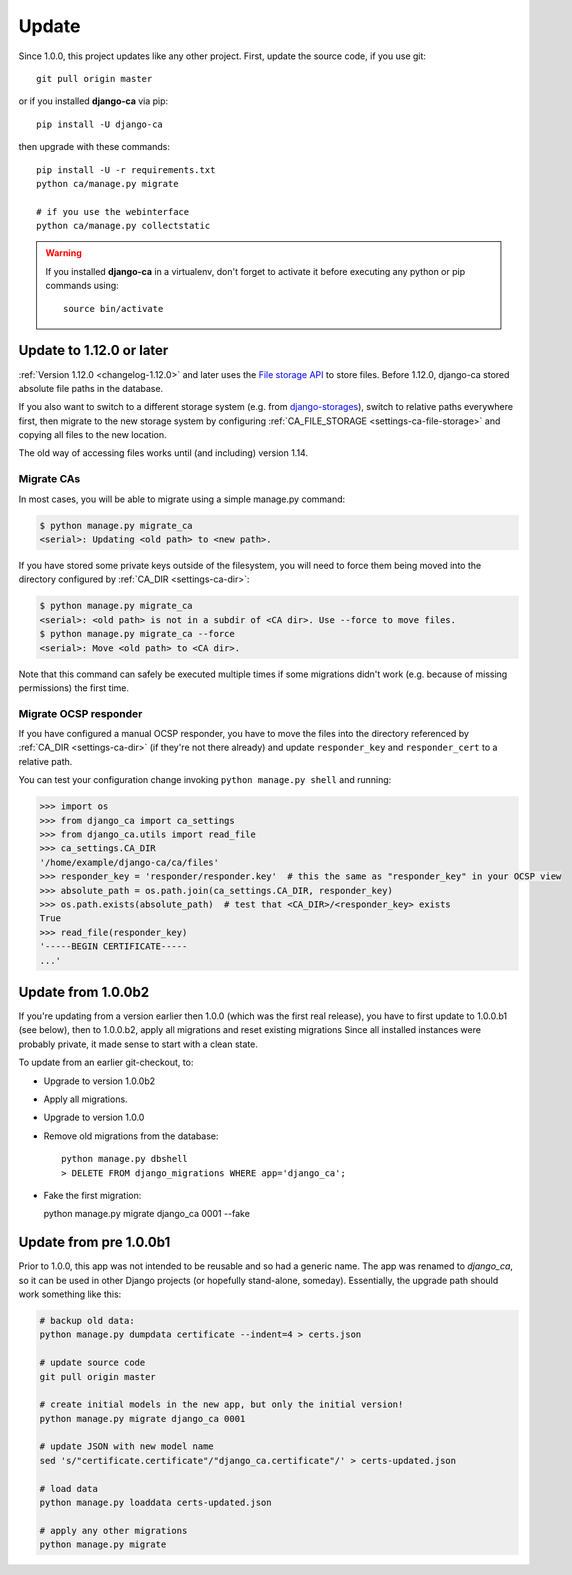 ######
Update
######

Since 1.0.0, this project updates like any other project. First, update the source code, if you use git::

   git pull origin master

or if you installed **django-ca** via pip::

   pip install -U django-ca

then upgrade with these commands::

   pip install -U -r requirements.txt
   python ca/manage.py migrate

   # if you use the webinterface
   python ca/manage.py collectstatic

.. WARNING::

   If you installed **django-ca** in a virtualenv, don't forget to activate it before executing any
   python or pip commands using::

      source bin/activate

.. _update-file-storage:

*************************
Update to 1.12.0 or later
*************************

:ref:`Version 1.12.0 <changelog-1.12.0>` and later uses the `File storage API
<https://docs.djangoproject.com/en/2.1/ref/files/storage/>`_ to store files.
Before 1.12.0, django-ca stored absolute file paths in the database.

If you also want to switch to a different storage system (e.g. from `django-storages
<https://django-storages.readthedocs.io/>`_), switch to relative paths everywhere first, then migrate to the
new storage system by configuring :ref:`CA_FILE_STORAGE <settings-ca-file-storage>` and copying all files to
the new location.

The old way of accessing files works until (and including) version 1.14. 

Migrate CAs
===========

In most cases, you will
be able to migrate using a simple manage.py command:

.. code-block:: console

   $ python manage.py migrate_ca
   <serial>: Updating <old path> to <new path>.

If you have stored some private keys outside of the filesystem, you will need to force them being moved into
the directory configured by :ref:`CA_DIR <settings-ca-dir>`:

.. code-block:: console

   $ python manage.py migrate_ca
   <serial>: <old path> is not in a subdir of <CA dir>. Use --force to move files.
   $ python manage.py migrate_ca --force
   <serial>: Move <old path> to <CA dir>.

Note that this command can safely be executed multiple times if some migrations didn't work (e.g. because of
missing permissions) the first time.

Migrate OCSP responder
======================

If you have configured a manual OCSP responder, you have to move the files into the directory referenced by
:ref:`CA_DIR <settings-ca-dir>` (if they're not there already) and update ``responder_key`` and
``responder_cert`` to a relative path.

You can test your configuration change invoking ``python manage.py shell`` and running:

.. code-block:: pycon

   >>> import os
   >>> from django_ca import ca_settings
   >>> from django_ca.utils import read_file
   >>> ca_settings.CA_DIR
   '/home/example/django-ca/ca/files'
   >>> responder_key = 'responder/responder.key'  # this the same as "responder_key" in your OCSP view
   >>> absolute_path = os.path.join(ca_settings.CA_DIR, responder_key)
   >>> os.path.exists(absolute_path)  # test that <CA_DIR>/<responder_key> exists
   True
   >>> read_file(responder_key)
   '-----BEGIN CERTIFICATE-----
   ...'


*******************
Update from 1.0.0b2
*******************

If you're updating from a version earlier then 1.0.0 (which was the first real
release), you have to first update to 1.0.0.b1 (see below), then to 1.0.0.b2,
apply all migrations and reset existing migrations Since all installed instances
were probably private, it made sense to start with a clean state.

To update from an earlier git-checkout, to:

* Upgrade to version 1.0.0b2
* Apply all migrations.
* Upgrade to version 1.0.0
* Remove old migrations from the database::

      python manage.py dbshell
      > DELETE FROM django_migrations WHERE app='django_ca';

* Fake the first migration:

  python manage.py migrate django_ca 0001 --fake

***********************
Update from pre 1.0.0b1
***********************

Prior to 1.0.0, this app was not intended to be reusable and so had a generic name. The app was
renamed to `django_ca`, so it can be used in other Django projects (or hopefully stand-alone,
someday). Essentially, the upgrade path should work something like this:

.. code-block:: bash

   # backup old data:
   python manage.py dumpdata certificate --indent=4 > certs.json

   # update source code
   git pull origin master

   # create initial models in the new app, but only the initial version!
   python manage.py migrate django_ca 0001

   # update JSON with new model name
   sed 's/"certificate.certificate"/"django_ca.certificate"/' > certs-updated.json

   # load data
   python manage.py loaddata certs-updated.json

   # apply any other migrations
   python manage.py migrate
